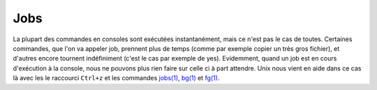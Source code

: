 .. -*- coding: utf-8 -*-
.. Copyright |copy| 2013 by Maxime De Mol
.. Ce fichier est distribué sous une licence `creative commons <http://creativecommons.org/licenses/by-sa/3.0/>`_


.. _jobs:

Jobs
----

La plupart des commandes en consoles sont exécutées instantanément, mais ce n'est pas le cas de toutes. Certaines commandes, que l'on va appeler job, prennent plus de temps (comme par exemple copier un très gros fichier), et d'autres encore tournent indéfiniment (c'est le cas par exemple de yes).
Evidemment, quand un job est en cours d'exécution à la console, nous ne pouvons plus rien faire sur celle ci à part attendre. Unix nous vient en aide dans ce cas là avec les le raccourci ``Ctrl+z`` et les commandes `jobs(1)`_, `bg(1)`_ et `fg(1)`_.



.. _`jobs(1)`: http://www.manpagez.com/man/1/jobs/
.. _`bg(1)`: http://linux.die.net/man/1/bg
.. _`fg(1)`: http://linux.die.net/man/1/fg
